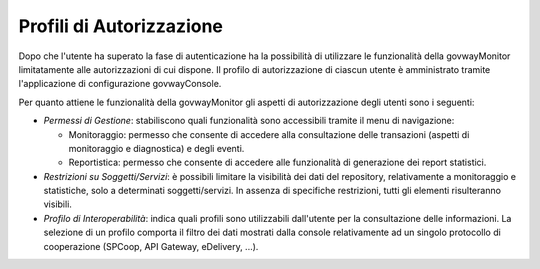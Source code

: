 .. _mon_accesso_profili:

Profili di Autorizzazione
-------------------------

Dopo che l'utente ha superato la fase di autenticazione ha la
possibilità di utilizzare le funzionalità della govwayMonitor
limitatamente alle autorizzazioni di cui dispone. Il profilo di
autorizzazione di ciascun utente è amministrato tramite l'applicazione
di configurazione govwayConsole.

Per quanto attiene le funzionalità della govwayMonitor gli aspetti di
autorizzazione degli utenti sono i seguenti:

-  *Permessi di Gestione*: stabiliscono quali funzionalità sono
   accessibili tramite il menu di navigazione:

   -  Monitoraggio: permesso che consente di accedere alla consultazione
      delle transazioni (aspetti di monitoraggio e diagnostica) e degli
      eventi.

   -  Reportistica: permesso che consente di accedere alle funzionalità
      di generazione dei report statistici.

-  *Restrizioni su Soggetti/Servizi*: è possibili limitare la visibilità
   dei dati del repository, relativamente a monitoraggio e statistiche,
   solo a determinati soggetti/servizi. In assenza di specifiche
   restrizioni, tutti gli elementi risulteranno visibili.

-  *Profilo di Interoperabilità*: indica quali profili sono utilizzabili
   dall'utente per la consultazione delle informazioni. La selezione di
   un profilo comporta il filtro dei dati mostrati dalla console
   relativamente ad un singolo protocollo di cooperazione (SPCoop, API
   Gateway, eDelivery, ...).
